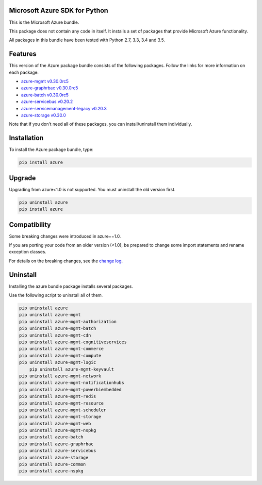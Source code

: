 Microsoft Azure SDK for Python
==============================

This is the Microsoft Azure bundle.

This package does not contain any code in itself. It installs a set
of packages that provide Microsoft Azure functionality.

All packages in this bundle have been tested with Python 2.7, 3.3, 3.4 and 3.5.


Features
========

This version of the Azure package bundle consists of the following
packages. Follow the links for more information on each package.

-  `azure-mgmt v0.30.0rc5 <https://pypi.python.org/pypi/azure-mgmt/0.30.0rc5>`__
-  `azure-graphrbac v0.30.0rc5 <https://pypi.python.org/pypi/azure-graphrbac/0.30.0rc5>`__
-  `azure-batch v0.30.0rc5 <https://pypi.python.org/pypi/azure-batch/0.30.0rc5>`__
-  `azure-servicebus v0.20.2 <https://pypi.python.org/pypi/azure-servicebus/0.20.2>`__
-  `azure-servicemanagement-legacy v0.20.3 <https://pypi.python.org/pypi/azure-servicemanagement-legacy/0.20.3>`__
-  `azure-storage v0.30.0 <https://pypi.python.org/pypi/azure-storage/0.30.0>`__

Note that if you don't need all of these packages, you can install/uninstall them individually.


Installation
============

To install the Azure package bundle, type:

.. code:: shell

    pip install azure


Upgrade
=======

Upgrading from azure<1.0 is not supported. You must uninstall the old version first.

.. code:: shell

    pip uninstall azure
    pip install azure


Compatibility
=============

Some breaking changes were introduced in azure==1.0.

If you are porting your code from an older version (<1.0), be prepared
to change some import statements and rename exception classes.

For details on the breaking changes, see the
`change log <https://github.com/Azure/azure-sdk-for-python/blob/master/ChangeLog.txt>`__.


Uninstall
=========

Installing the azure bundle package installs several packages.

Use the following script to uninstall all of them.

.. code:: shell

    pip uninstall azure
    pip uninstall azure-mgmt
    pip uninstall azure-mgmt-authorization
    pip uninstall azure-mgmt-batch
    pip uninstall azure-mgmt-cdn
    pip uninstall azure-mgmt-cognitiveservices
    pip uninstall azure-mgmt-commerce
    pip uninstall azure-mgmt-compute
    pip uninstall azure-mgmt-logic
	pip uninstall azure-mgmt-keyvault
    pip uninstall azure-mgmt-network
    pip uninstall azure-mgmt-notificationhubs
    pip uninstall azure-mgmt-powerbiembedded
    pip uninstall azure-mgmt-redis
    pip uninstall azure-mgmt-resource
    pip uninstall azure-mgmt-scheduler
    pip uninstall azure-mgmt-storage
    pip uninstall azure-mgmt-web
    pip uninstall azure-mgmt-nspkg
    pip uninstall azure-batch
    pip uninstall azure-graphrbac
    pip uninstall azure-servicebus
    pip uninstall azure-storage
    pip uninstall azure-common
    pip uninstall azure-nspkg
